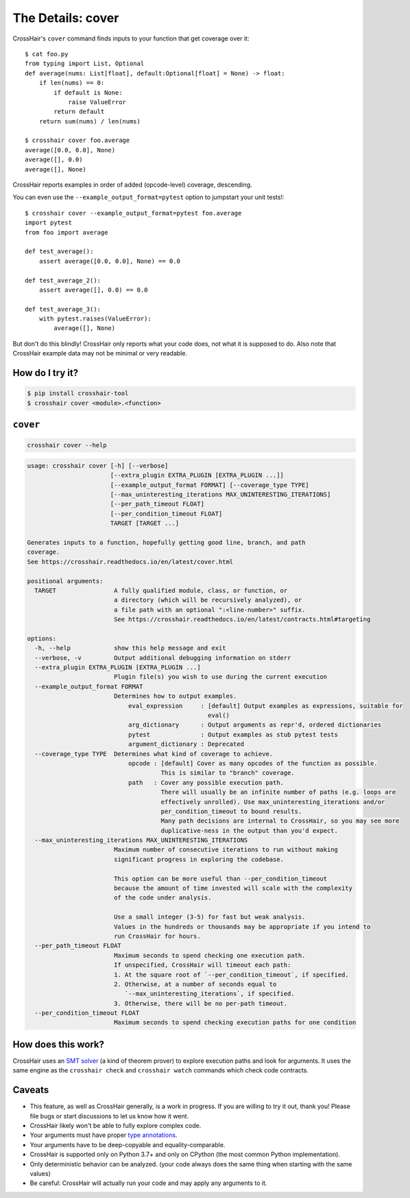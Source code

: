 .. _cover:

*************************
The Details: cover
*************************

CrossHair's ``cover`` command finds inputs to your function that get coverage over it::

    $ cat foo.py
    from typing import List, Optional
    def average(nums: List[float], default:Optional[float] = None) -> float:
        if len(nums) == 0:
            if default is None:
                raise ValueError
            return default
        return sum(nums) / len(nums)

    $ crosshair cover foo.average
    average([0.0, 0.0], None)
    average([], 0.0)
    average([], None)

CrossHair reports examples in order of added (opcode-level) coverage, descending.

You can even use the ``--example_output_format=pytest`` option to jumpstart your unit
tests!::

    $ crosshair cover --example_output_format=pytest foo.average
    import pytest
    from foo import average

    def test_average():
        assert average([0.0, 0.0], None) == 0.0

    def test_average_2():
        assert average([], 0.0) == 0.0

    def test_average_3():
        with pytest.raises(ValueError):
            average([], None)

But don't do this blindly!
CrossHair only reports what your code does, not what it is supposed to do.
Also note that CrossHair example data may not be minimal or very readable.


How do I try it?
================

.. code-block::

    $ pip install crosshair-tool
    $ crosshair cover <module>.<function>


``cover``
=========

.. code-block::

    crosshair cover --help

.. Help starts: crosshair cover --help
.. code-block:: text

    usage: crosshair cover [-h] [--verbose]
                           [--extra_plugin EXTRA_PLUGIN [EXTRA_PLUGIN ...]]
                           [--example_output_format FORMAT] [--coverage_type TYPE]
                           [--max_uninteresting_iterations MAX_UNINTERESTING_ITERATIONS]
                           [--per_path_timeout FLOAT]
                           [--per_condition_timeout FLOAT]
                           TARGET [TARGET ...]

    Generates inputs to a function, hopefully getting good line, branch, and path
    coverage.
    See https://crosshair.readthedocs.io/en/latest/cover.html

    positional arguments:
      TARGET                A fully qualified module, class, or function, or
                            a directory (which will be recursively analyzed), or
                            a file path with an optional ":<line-number>" suffix.
                            See https://crosshair.readthedocs.io/en/latest/contracts.html#targeting

    options:
      -h, --help            show this help message and exit
      --verbose, -v         Output additional debugging information on stderr
      --extra_plugin EXTRA_PLUGIN [EXTRA_PLUGIN ...]
                            Plugin file(s) you wish to use during the current execution
      --example_output_format FORMAT
                            Determines how to output examples.
                                eval_expression     : [default] Output examples as expressions, suitable for
                                                      eval()
                                arg_dictionary      : Output arguments as repr'd, ordered dictionaries
                                pytest              : Output examples as stub pytest tests
                                argument_dictionary : Deprecated
      --coverage_type TYPE  Determines what kind of coverage to achieve.
                                opcode : [default] Cover as many opcodes of the function as possible.
                                         This is similar to "branch" coverage.
                                path   : Cover any possible execution path.
                                         There will usually be an infinite number of paths (e.g. loops are
                                         effectively unrolled). Use max_uninteresting_iterations and/or
                                         per_condition_timeout to bound results.
                                         Many path decisions are internal to CrossHair, so you may see more
                                         duplicative-ness in the output than you'd expect.
      --max_uninteresting_iterations MAX_UNINTERESTING_ITERATIONS
                            Maximum number of consecutive iterations to run without making
                            significant progress in exploring the codebase.

                            This option can be more useful than --per_condition_timeout
                            because the amount of time invested will scale with the complexity
                            of the code under analysis.

                            Use a small integer (3-5) for fast but weak analysis.
                            Values in the hundreds or thousands may be appropriate if you intend to
                            run CrossHair for hours.
      --per_path_timeout FLOAT
                            Maximum seconds to spend checking one execution path.
                            If unspecified, CrossHair will timeout each path:
                            1. At the square root of `--per_condition_timeout`, if specified.
                            2. Otherwise, at a number of seconds equal to
                               `--max_uninteresting_iterations`, if specified.
                            3. Otherwise, there will be no per-path timeout.
      --per_condition_timeout FLOAT
                            Maximum seconds to spend checking execution paths for one condition

.. Help ends: crosshair cover --help


How does this work?
===================

CrossHair uses an `SMT solver`_ (a kind of theorem prover) to explore execution
paths and look for arguments.
It uses the same engine as the ``crosshair check`` and ``crosshair watch``
commands which check code contracts.

.. _SMT solver: https://en.wikipedia.org/wiki/Satisfiability_modulo_theories


Caveats
=======

* This feature, as well as CrossHair generally, is a work in progress. If you
  are willing to try it out, thank you! Please file bugs or start discussions
  to let us know how it went.
* CrossHair likely won't be able to fully explore complex code.
* Your arguments must have proper `type annotations`_.
* Your arguments have to be deep-copyable and equality-comparable.
* CrossHair is supported only on Python 3.7+ and only on CPython (the most
  common Python implementation).
* Only deterministic behavior can be analyzed.
  (your code always does the same thing when starting with the same values)
* Be careful: CrossHair will actually run your code and may apply any arguments
  to it.

.. _type annotations: https://www.python.org/dev/peps/pep-0484/
